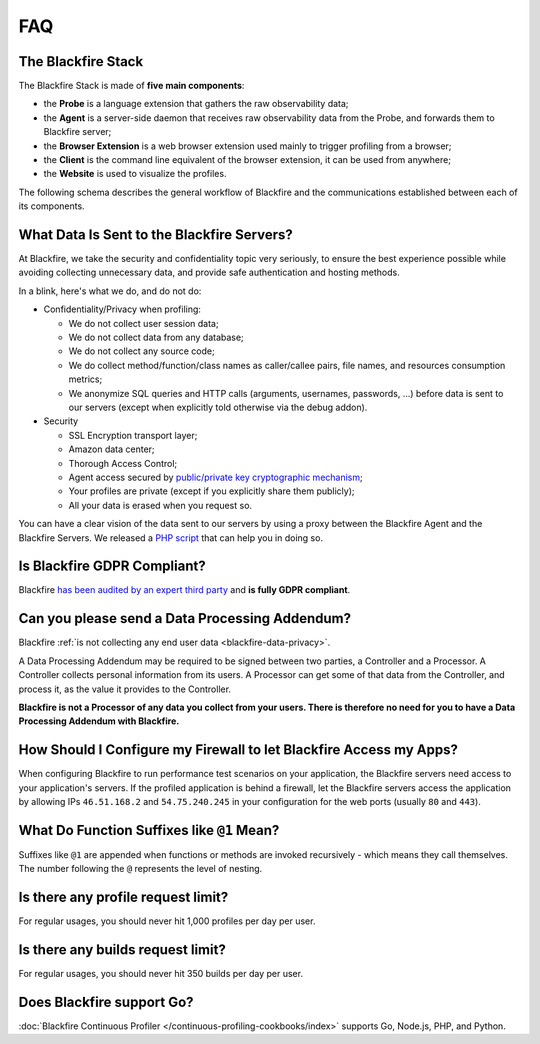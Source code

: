 FAQ
===

.. _blackfire-stack:

The Blackfire Stack
-------------------

.. include-twig:: `youtube-iframe`
    :title: introduction-to-blackfire
    :src: https://www.youtube-nocookie.com/embed/G8PQ96EQ5Mw?rel=0&showinfo=0&modestbranding=1&autoplay=0
    :width: 700px
    :height: 394px

The Blackfire Stack is made of **five main components**:

* the **Probe** is a language extension that gathers the raw observability data;

* the **Agent** is a server-side daemon that receives raw observability data
  from the Probe, and forwards them to Blackfire server;

* the **Browser Extension** is a web browser extension used mainly to trigger
  profiling from a browser;

* the **Client** is the command line equivalent of the browser extension, it can
  be used from anywhere;

* the **Website** is used to visualize the profiles.

The following schema describes the general workflow of Blackfire and the
communications established between each of its components.

.. image:: /images/general-workflow.png

..
    FIXME: To be uncommented when we have some shared agents!

    .. _blackfire-public-shared-agent:

    What are the Limitations of using the Public Shared Agent?
    ----------------------------------------------------------

    Using our public shared agent is a great way to get started faster when
    installing Blackfire on your local machine as you have one less package to
    install and configure.

    Be aware of the following limitations:

    * Profiles are sent on the wire without being sanitized;
    * Profiles are not pruned and can result in big payload being submitted;
    * It is not available for servers and paid plans.

.. _blackfire-data-privacy:

What Data Is Sent to the Blackfire Servers?
-------------------------------------------

At Blackfire, we take the security and confidentiality topic very seriously, to
ensure the best experience possible while avoiding collecting unnecessary data,
and provide safe authentication and hosting methods.

In a blink, here's what we do, and do not do:

* Confidentiality/Privacy when profiling:

  * We do not collect user session data;
  * We do not collect data from any database;
  * We do not collect any source code;
  * We do collect method/function/class names as caller/callee pairs, file
    names, and resources consumption metrics;
  * We anonymize SQL queries and HTTP calls (arguments, usernames, passwords,
    ...) before data is sent to our servers (except when explicitly told
    otherwise via the debug addon).

* Security

  * SSL Encryption transport layer;
  * Amazon data center;
  * Thorough Access Control;
  * Agent access secured by `public/private key cryptographic mechanism
    <https://blog.blackfire.io/credentials.html>`_;
  * Your profiles are private (except if you explicitly share them publicly);
  * All your data is erased when you request so.

You can have a clear vision of the data sent to our servers by using a proxy
between the Blackfire Agent and the Blackfire Servers. We released a `PHP script
<https://blog.blackfire.io/data-privacy-and-blackfire.html>`_ that can help you
in doing so.

Is Blackfire GDPR Compliant?
----------------------------

Blackfire `has been audited by an expert third party
<https://blog.blackfire.io/gdpr-compliance.html>`_ and **is fully GDPR
compliant**.

Can you please send a Data Processing Addendum?
-----------------------------------------------

Blackfire :ref:`is not collecting any end user data <blackfire-data-privacy>`.

A Data Processing Addendum may be required to be signed between two parties, a
Controller and a Processor. A Controller collects personal information from its
users. A Processor can get some of that data from the Controller, and process it,
as the value it provides to the Controller.

**Blackfire is not a Processor of any data you collect from your users. There is
therefore no need for you to have a Data Processing Addendum with Blackfire.**

How Should I Configure my Firewall to let Blackfire Access my Apps?
-------------------------------------------------------------------

When configuring Blackfire to run performance test scenarios on your application,
the Blackfire servers need access to your application's servers.
If the profiled application is behind a firewall, let the Blackfire servers
access the application by allowing IPs ``46.51.168.2`` and ``54.75.240.245`` in
your configuration for the web ports (usually ``80`` and ``443``).

What Do Function Suffixes like ``@1`` Mean?
-------------------------------------------

.. image:: ../images/faq/at-suffixes.png
    :alt: @n suffixes

Suffixes like ``@1`` are appended when functions or methods are invoked
recursively - which means they call themselves. The number following the ``@``
represents the level of nesting.

Is there any profile request limit?
-----------------------------------

For regular usages, you should never hit 1,000 profiles per day per user.

Is there any builds request limit?
-----------------------------------

For regular usages, you should never hit 350 builds per day per user.

.. _go-support:

Does Blackfire support Go?
--------------------------

:doc:`Blackfire Continuous Profiler </continuous-profiling-cookbooks/index>`
supports Go, Node.js, PHP, and Python.
